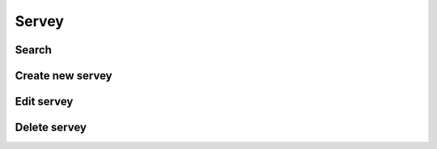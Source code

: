 Servey
======

.. image:: ../img/servey/servey.png
    :align: center

Search
------

Create new servey
-----------------

.. image:: ../img/servey/create_servey.png
    :align: center

Edit servey
-----------

Delete servey
-------------

